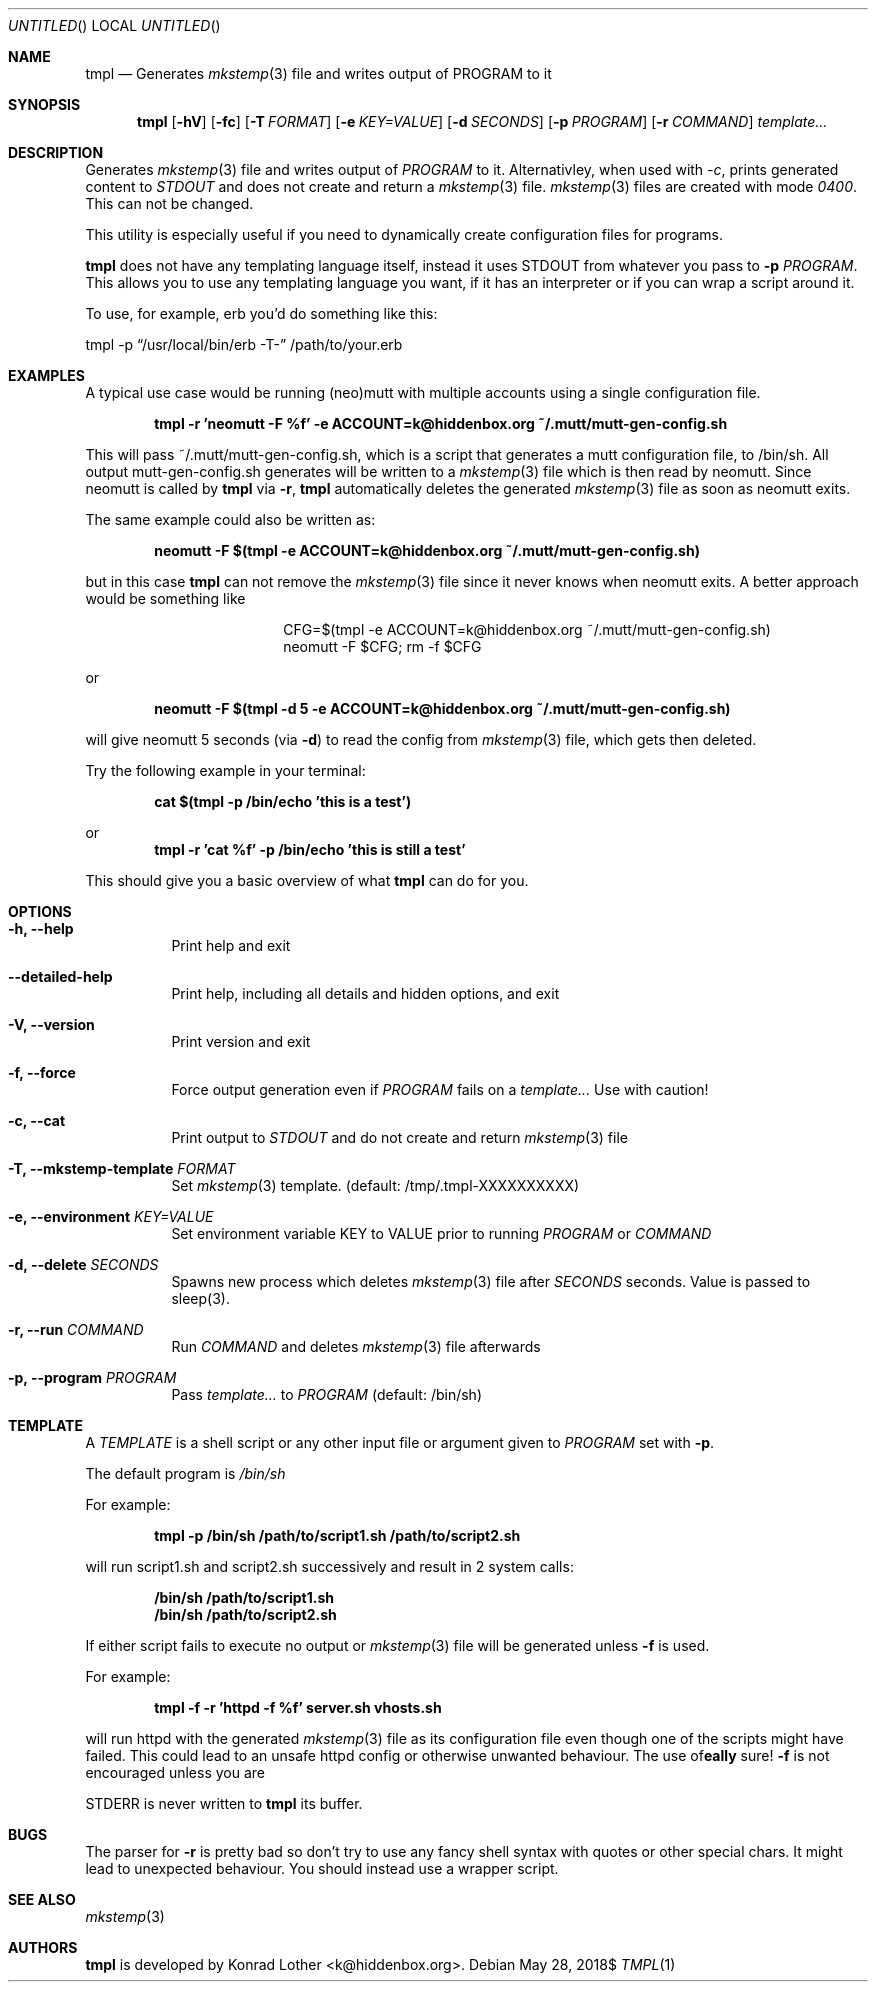 .Dd $Mdocdate: May 28 2018$
.Os
.Dt TMPL 1
.Sh NAME
.Nm tmpl
.Nd Generates
.Xr mkstemp 3
file and writes output of PROGRAM to it
.Sh SYNOPSIS
.Nm tmpl
.Op Fl hV
.Op Fl fc
.Op Fl T Ar FORMAT
.Op Fl e Ar KEY=VALUE
.Op Fl d Ar SECONDS
.Op Fl p Ar PROGRAM
.Op Fl r Ar COMMAND
.Ar template...
.Sh DESCRIPTION
Generates
.Xr mkstemp 3
file and writes output of
.Ar PROGRAM
to it. Alternativley, when used with
.Ar -c ,
prints generated content to
.Ar STDOUT
and does not create and return a
.Xr mkstemp 3
file.
.Xr mkstemp 3
files are created with mode
.Ar 0400 .
This can not be changed.
.Pp
This utility is especially useful if you need to dynamically create
configuration files for programs.
.Pp
.Nm
does not have any templating language itself, instead it uses STDOUT from whatever you pass to
.Fl p Ar PROGRAM .
This allows you to use any templating language you want, if it has an interpreter or if you can wrap a script around it.
.Pp
To use, for example, erb you'd do something like this:
.Pp
.Bd -offset center
tmpl -p
.Dq /usr/local/bin/erb -T-
/path/to/your.erb
.Ed
.Sh EXAMPLES
A typical use case would be running (neo)mutt with multiple accounts using a single
configuration file.
.Pp
.Dl tmpl -r 'neomutt -F %f' -e ACCOUNT=k@hiddenbox.org ~/.mutt/mutt-gen-config.sh
.Pp
This will pass ~/.mutt/mutt-gen-config.sh, which is a script that generates a mutt configuration file, to /bin/sh. All output mutt-gen-config.sh generates will be written to a
.Xr mkstemp 3
file which is then read by neomutt. Since neomutt is called by
.Nm
via
.Fl r ,
.Nm
automatically deletes the generated
.Xr mkstemp 3
file as soon as neomutt exits.
.Pp
The same example could also be written as:
.Pp
.Dl neomutt -F $(tmpl -e ACCOUNT=k@hiddenbox.org ~/.mutt/mutt-gen-config.sh)
.Pp
but in this case
.Nm
can not remove the
.Xr mkstemp 3
file since it never knows when neomutt exits. A better approach would be something like
.Pp
.Bd -literal -offset center
CFG=$(tmpl -e ACCOUNT=k@hiddenbox.org ~/.mutt/mutt-gen-config.sh)
neomutt -F $CFG; rm -f $CFG
.Ed
.Pp
or
.Pp
.Dl neomutt -F $(tmpl -d 5 -e ACCOUNT=k@hiddenbox.org ~/.mutt/mutt-gen-config.sh)
.Pp
will give neomutt 5 seconds (via
.Fl d )
to read the config from
.Xr mkstemp 3
file, which gets then deleted.
.Pp
Try the following example in your terminal:
.Pp
.Dl cat $(tmpl -p /bin/echo 'this is a test')
.Pp
or
.Dl tmpl -r 'cat %f' -p /bin/echo 'this is still a test'
.Pp
This should give you a basic overview of what
.Nm
can do for you.
.Sh OPTIONS
.Bl -tag -width Ds
.It Fl h, -help
Print help and exit
.It Fl -detailed-help
Print help, including all details and hidden options, and exit
.It Fl V, -version
Print version and exit
.It Fl f, -force
Force output generation even if
.Ar PROGRAM
fails on a
.Ar template...
Use with caution!
.It Fl c, -cat
Print output to
.Ar STDOUT
and do not create and return
.Xr mkstemp 3
file
.It Fl T, -mkstemp-template Ar FORMAT
Set
.Xr mkstemp 3
template. (default: /tmp/.tmpl-XXXXXXXXXX)
.It Fl e, -environment Ar KEY=VALUE
Set environment variable KEY to VALUE prior to running
.Ar PROGRAM
or
.Ar COMMAND
.It Fl d, -delete Ar SECONDS
Spawns new process which deletes
.Xr mkstemp 3
file after
.Ar SECONDS
seconds. Value is passed to sleep(3).
.It Fl r, -run Ar COMMAND
Run
.Ar COMMAND
and deletes
.Xr mkstemp 3 file afterwards
.It Fl p, -program Ar PROGRAM
Pass
.Ar template...
to
.Ar PROGRAM
(default: /bin/sh)
.El
.Sh TEMPLATE
A
.Va TEMPLATE
is a shell script or any other input file or argument given to
.Ar PROGRAM
set with
.Fl p .
.Pp
The default program is
.Va /bin/sh
.Pp
For example:
.Pp
.Dl tmpl -p /bin/sh /path/to/script1.sh /path/to/script2.sh
.Pp
will run script1.sh and script2.sh successively and result in 2 system calls:
.Pp
.Dl /bin/sh /path/to/script1.sh
.Dl /bin/sh /path/to/script2.sh
.Pp
If either script fails to execute no output or
.Xr mkstemp 3
file will be generated unless
.Fl f
is used.
.Pp
For example:
.Pp
.Dl tmpl -f -r 'httpd -f %f' server.sh vhosts.sh
.Pp
will run httpd with the generated
.Xr mkstemp 3
file as its configuration file even though one of the scripts might have failed. This could lead to an unsafe httpd config or otherwise unwanted behaviour. The use of
.Fl f
is not encouraged unless you are
\fB\really\fR
sure!

STDERR is never written to
.Nm
its buffer.
.Sh BUGS
The parser for
.Fl r
is pretty bad so don't try to use any fancy shell syntax with quotes or other special chars. It might lead to unexpected behaviour. You should instead use a wrapper script.
.Sh SEE ALSO
.Xr mkstemp 3
.Sh AUTHORS
.Nm
is developed by Konrad Lother <k@hiddenbox.org>.
